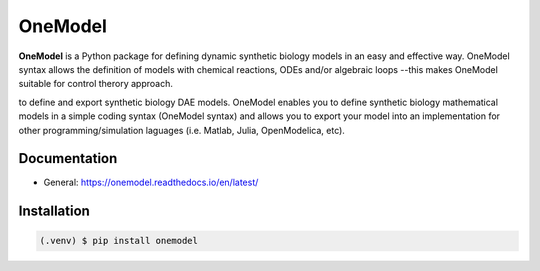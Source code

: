 OneModel
========

**OneModel** is a Python package for defining dynamic synthetic biology models in an easy and effective way.
OneModel syntax allows the definition of models with chemical reactions, ODEs and/or algebraic loops --this makes OneModel suitable for control therory approach.

to define and export synthetic biology DAE models. OneModel enables you to define synthetic biology mathematical models in a simple coding syntax (OneModel syntax) and allows you to export your model into an implementation for other programming/simulation laguages (i.e. Matlab, Julia, OpenModelica, etc).

Documentation
-------------

- General: `<https://onemodel.readthedocs.io/en/latest/>`_

Installation
------------

.. code-block:: console

   (.venv) $ pip install onemodel
